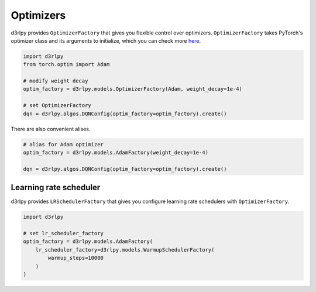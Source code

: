 Optimizers
==========

.. module:: d3rlpy.models

d3rlpy provides ``OptimizerFactory`` that gives you flexible control over
optimizers.
``OptimizerFactory`` takes PyTorch's optimizer class and its arguments to
initialize, which you can check more `here <https://pytorch.org/docs/stable/optim.html>`_.

.. code-block:: python

   import d3rlpy
   from torch.optim import Adam

   # modify weight decay
   optim_factory = d3rlpy.models.OptimizerFactory(Adam, weight_decay=1e-4)

   # set OptimizerFactory
   dqn = d3rlpy.algos.DQNConfig(optim_factory=optim_factory).create()

There are also convenient alises.

.. code-block:: python

   # alias for Adam optimizer
   optim_factory = d3rlpy.models.AdamFactory(weight_decay=1e-4)

   dqn = d3rlpy.algos.DQNConfig(optim_factory=optim_factory).create()


.. autosummary::
   :toctree: generated/
   :nosignatures:

   d3rlpy.models.OptimizerFactory
   d3rlpy.models.SGDFactory
   d3rlpy.models.AdamFactory
   d3rlpy.models.RMSpropFactory
   d3rlpy.models.GPTAdamWFactory


Learning rate scheduler
~~~~~~~~~~~~~~~~~~~~~~~

d3rlpy provides ``LRSchedulerFactory`` that gives you configure learning rate
schedulers with ``OptimizerFactory``.

.. code-block:: python

   import d3rlpy

   # set lr_scheduler_factory
   optim_factory = d3rlpy.models.AdamFactory(
       lr_scheduler_factory=d3rlpy.models.WarmupSchedulerFactory(
           warmup_steps=10000
       )
   )


.. autosummary::
   :toctree: generated/
   :nosignatures:

   d3rlpy.models.LRSchedulerFactory
   d3rlpy.models.WarmupSchedulerFactory
   d3rlpy.models.CosineAnnealingLRFactory
